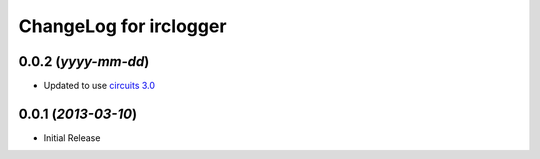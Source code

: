 .. _circuits 3.0: https://pypi.python.org/pypi/circuits/3.0


ChangeLog for irclogger
=======================


0.0.2 (*yyyy-mm-dd*)
--------------------

- Updated to use `circuits 3.0`_


0.0.1 (*2013-03-10*)
--------------------

- Initial Release
